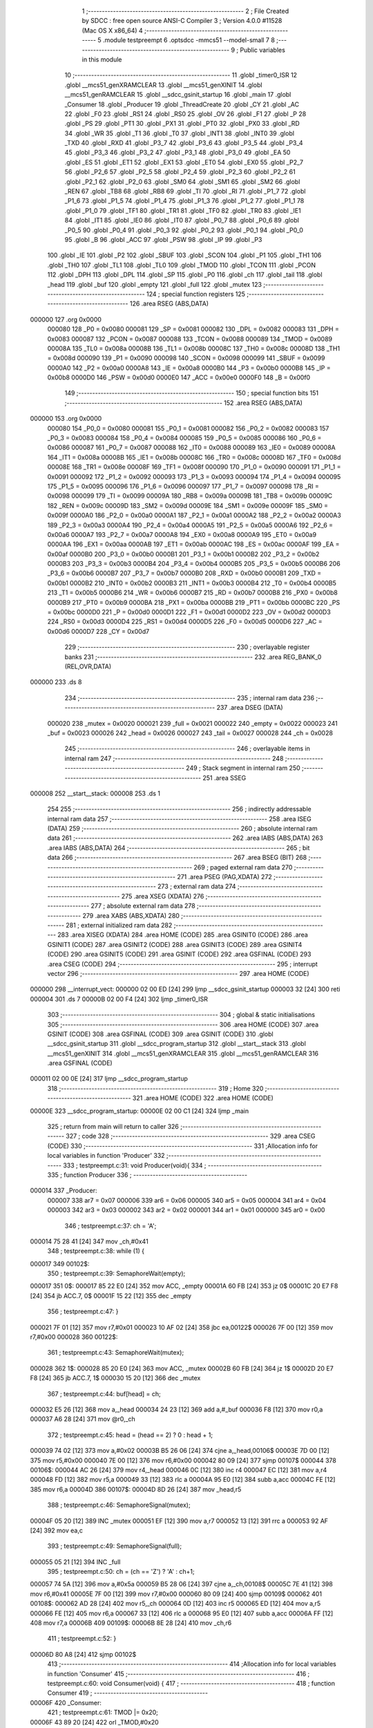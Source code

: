                                       1 ;--------------------------------------------------------
                                      2 ; File Created by SDCC : free open source ANSI-C Compiler
                                      3 ; Version 4.0.0 #11528 (Mac OS X x86_64)
                                      4 ;--------------------------------------------------------
                                      5 	.module testpreempt
                                      6 	.optsdcc -mmcs51 --model-small
                                      7 	
                                      8 ;--------------------------------------------------------
                                      9 ; Public variables in this module
                                     10 ;--------------------------------------------------------
                                     11 	.globl _timer0_ISR
                                     12 	.globl __mcs51_genXRAMCLEAR
                                     13 	.globl __mcs51_genXINIT
                                     14 	.globl __mcs51_genRAMCLEAR
                                     15 	.globl __sdcc_gsinit_startup
                                     16 	.globl _main
                                     17 	.globl _Consumer
                                     18 	.globl _Producer
                                     19 	.globl _ThreadCreate
                                     20 	.globl _CY
                                     21 	.globl _AC
                                     22 	.globl _F0
                                     23 	.globl _RS1
                                     24 	.globl _RS0
                                     25 	.globl _OV
                                     26 	.globl _F1
                                     27 	.globl _P
                                     28 	.globl _PS
                                     29 	.globl _PT1
                                     30 	.globl _PX1
                                     31 	.globl _PT0
                                     32 	.globl _PX0
                                     33 	.globl _RD
                                     34 	.globl _WR
                                     35 	.globl _T1
                                     36 	.globl _T0
                                     37 	.globl _INT1
                                     38 	.globl _INT0
                                     39 	.globl _TXD
                                     40 	.globl _RXD
                                     41 	.globl _P3_7
                                     42 	.globl _P3_6
                                     43 	.globl _P3_5
                                     44 	.globl _P3_4
                                     45 	.globl _P3_3
                                     46 	.globl _P3_2
                                     47 	.globl _P3_1
                                     48 	.globl _P3_0
                                     49 	.globl _EA
                                     50 	.globl _ES
                                     51 	.globl _ET1
                                     52 	.globl _EX1
                                     53 	.globl _ET0
                                     54 	.globl _EX0
                                     55 	.globl _P2_7
                                     56 	.globl _P2_6
                                     57 	.globl _P2_5
                                     58 	.globl _P2_4
                                     59 	.globl _P2_3
                                     60 	.globl _P2_2
                                     61 	.globl _P2_1
                                     62 	.globl _P2_0
                                     63 	.globl _SM0
                                     64 	.globl _SM1
                                     65 	.globl _SM2
                                     66 	.globl _REN
                                     67 	.globl _TB8
                                     68 	.globl _RB8
                                     69 	.globl _TI
                                     70 	.globl _RI
                                     71 	.globl _P1_7
                                     72 	.globl _P1_6
                                     73 	.globl _P1_5
                                     74 	.globl _P1_4
                                     75 	.globl _P1_3
                                     76 	.globl _P1_2
                                     77 	.globl _P1_1
                                     78 	.globl _P1_0
                                     79 	.globl _TF1
                                     80 	.globl _TR1
                                     81 	.globl _TF0
                                     82 	.globl _TR0
                                     83 	.globl _IE1
                                     84 	.globl _IT1
                                     85 	.globl _IE0
                                     86 	.globl _IT0
                                     87 	.globl _P0_7
                                     88 	.globl _P0_6
                                     89 	.globl _P0_5
                                     90 	.globl _P0_4
                                     91 	.globl _P0_3
                                     92 	.globl _P0_2
                                     93 	.globl _P0_1
                                     94 	.globl _P0_0
                                     95 	.globl _B
                                     96 	.globl _ACC
                                     97 	.globl _PSW
                                     98 	.globl _IP
                                     99 	.globl _P3
                                    100 	.globl _IE
                                    101 	.globl _P2
                                    102 	.globl _SBUF
                                    103 	.globl _SCON
                                    104 	.globl _P1
                                    105 	.globl _TH1
                                    106 	.globl _TH0
                                    107 	.globl _TL1
                                    108 	.globl _TL0
                                    109 	.globl _TMOD
                                    110 	.globl _TCON
                                    111 	.globl _PCON
                                    112 	.globl _DPH
                                    113 	.globl _DPL
                                    114 	.globl _SP
                                    115 	.globl _P0
                                    116 	.globl _ch
                                    117 	.globl _tail
                                    118 	.globl _head
                                    119 	.globl _buf
                                    120 	.globl _empty
                                    121 	.globl _full
                                    122 	.globl _mutex
                                    123 ;--------------------------------------------------------
                                    124 ; special function registers
                                    125 ;--------------------------------------------------------
                                    126 	.area RSEG    (ABS,DATA)
      000000                        127 	.org 0x0000
                           000080   128 _P0	=	0x0080
                           000081   129 _SP	=	0x0081
                           000082   130 _DPL	=	0x0082
                           000083   131 _DPH	=	0x0083
                           000087   132 _PCON	=	0x0087
                           000088   133 _TCON	=	0x0088
                           000089   134 _TMOD	=	0x0089
                           00008A   135 _TL0	=	0x008a
                           00008B   136 _TL1	=	0x008b
                           00008C   137 _TH0	=	0x008c
                           00008D   138 _TH1	=	0x008d
                           000090   139 _P1	=	0x0090
                           000098   140 _SCON	=	0x0098
                           000099   141 _SBUF	=	0x0099
                           0000A0   142 _P2	=	0x00a0
                           0000A8   143 _IE	=	0x00a8
                           0000B0   144 _P3	=	0x00b0
                           0000B8   145 _IP	=	0x00b8
                           0000D0   146 _PSW	=	0x00d0
                           0000E0   147 _ACC	=	0x00e0
                           0000F0   148 _B	=	0x00f0
                                    149 ;--------------------------------------------------------
                                    150 ; special function bits
                                    151 ;--------------------------------------------------------
                                    152 	.area RSEG    (ABS,DATA)
      000000                        153 	.org 0x0000
                           000080   154 _P0_0	=	0x0080
                           000081   155 _P0_1	=	0x0081
                           000082   156 _P0_2	=	0x0082
                           000083   157 _P0_3	=	0x0083
                           000084   158 _P0_4	=	0x0084
                           000085   159 _P0_5	=	0x0085
                           000086   160 _P0_6	=	0x0086
                           000087   161 _P0_7	=	0x0087
                           000088   162 _IT0	=	0x0088
                           000089   163 _IE0	=	0x0089
                           00008A   164 _IT1	=	0x008a
                           00008B   165 _IE1	=	0x008b
                           00008C   166 _TR0	=	0x008c
                           00008D   167 _TF0	=	0x008d
                           00008E   168 _TR1	=	0x008e
                           00008F   169 _TF1	=	0x008f
                           000090   170 _P1_0	=	0x0090
                           000091   171 _P1_1	=	0x0091
                           000092   172 _P1_2	=	0x0092
                           000093   173 _P1_3	=	0x0093
                           000094   174 _P1_4	=	0x0094
                           000095   175 _P1_5	=	0x0095
                           000096   176 _P1_6	=	0x0096
                           000097   177 _P1_7	=	0x0097
                           000098   178 _RI	=	0x0098
                           000099   179 _TI	=	0x0099
                           00009A   180 _RB8	=	0x009a
                           00009B   181 _TB8	=	0x009b
                           00009C   182 _REN	=	0x009c
                           00009D   183 _SM2	=	0x009d
                           00009E   184 _SM1	=	0x009e
                           00009F   185 _SM0	=	0x009f
                           0000A0   186 _P2_0	=	0x00a0
                           0000A1   187 _P2_1	=	0x00a1
                           0000A2   188 _P2_2	=	0x00a2
                           0000A3   189 _P2_3	=	0x00a3
                           0000A4   190 _P2_4	=	0x00a4
                           0000A5   191 _P2_5	=	0x00a5
                           0000A6   192 _P2_6	=	0x00a6
                           0000A7   193 _P2_7	=	0x00a7
                           0000A8   194 _EX0	=	0x00a8
                           0000A9   195 _ET0	=	0x00a9
                           0000AA   196 _EX1	=	0x00aa
                           0000AB   197 _ET1	=	0x00ab
                           0000AC   198 _ES	=	0x00ac
                           0000AF   199 _EA	=	0x00af
                           0000B0   200 _P3_0	=	0x00b0
                           0000B1   201 _P3_1	=	0x00b1
                           0000B2   202 _P3_2	=	0x00b2
                           0000B3   203 _P3_3	=	0x00b3
                           0000B4   204 _P3_4	=	0x00b4
                           0000B5   205 _P3_5	=	0x00b5
                           0000B6   206 _P3_6	=	0x00b6
                           0000B7   207 _P3_7	=	0x00b7
                           0000B0   208 _RXD	=	0x00b0
                           0000B1   209 _TXD	=	0x00b1
                           0000B2   210 _INT0	=	0x00b2
                           0000B3   211 _INT1	=	0x00b3
                           0000B4   212 _T0	=	0x00b4
                           0000B5   213 _T1	=	0x00b5
                           0000B6   214 _WR	=	0x00b6
                           0000B7   215 _RD	=	0x00b7
                           0000B8   216 _PX0	=	0x00b8
                           0000B9   217 _PT0	=	0x00b9
                           0000BA   218 _PX1	=	0x00ba
                           0000BB   219 _PT1	=	0x00bb
                           0000BC   220 _PS	=	0x00bc
                           0000D0   221 _P	=	0x00d0
                           0000D1   222 _F1	=	0x00d1
                           0000D2   223 _OV	=	0x00d2
                           0000D3   224 _RS0	=	0x00d3
                           0000D4   225 _RS1	=	0x00d4
                           0000D5   226 _F0	=	0x00d5
                           0000D6   227 _AC	=	0x00d6
                           0000D7   228 _CY	=	0x00d7
                                    229 ;--------------------------------------------------------
                                    230 ; overlayable register banks
                                    231 ;--------------------------------------------------------
                                    232 	.area REG_BANK_0	(REL,OVR,DATA)
      000000                        233 	.ds 8
                                    234 ;--------------------------------------------------------
                                    235 ; internal ram data
                                    236 ;--------------------------------------------------------
                                    237 	.area DSEG    (DATA)
                           000020   238 _mutex	=	0x0020
                           000021   239 _full	=	0x0021
                           000022   240 _empty	=	0x0022
                           000023   241 _buf	=	0x0023
                           000026   242 _head	=	0x0026
                           000027   243 _tail	=	0x0027
                           000028   244 _ch	=	0x0028
                                    245 ;--------------------------------------------------------
                                    246 ; overlayable items in internal ram 
                                    247 ;--------------------------------------------------------
                                    248 ;--------------------------------------------------------
                                    249 ; Stack segment in internal ram 
                                    250 ;--------------------------------------------------------
                                    251 	.area	SSEG
      000008                        252 __start__stack:
      000008                        253 	.ds	1
                                    254 
                                    255 ;--------------------------------------------------------
                                    256 ; indirectly addressable internal ram data
                                    257 ;--------------------------------------------------------
                                    258 	.area ISEG    (DATA)
                                    259 ;--------------------------------------------------------
                                    260 ; absolute internal ram data
                                    261 ;--------------------------------------------------------
                                    262 	.area IABS    (ABS,DATA)
                                    263 	.area IABS    (ABS,DATA)
                                    264 ;--------------------------------------------------------
                                    265 ; bit data
                                    266 ;--------------------------------------------------------
                                    267 	.area BSEG    (BIT)
                                    268 ;--------------------------------------------------------
                                    269 ; paged external ram data
                                    270 ;--------------------------------------------------------
                                    271 	.area PSEG    (PAG,XDATA)
                                    272 ;--------------------------------------------------------
                                    273 ; external ram data
                                    274 ;--------------------------------------------------------
                                    275 	.area XSEG    (XDATA)
                                    276 ;--------------------------------------------------------
                                    277 ; absolute external ram data
                                    278 ;--------------------------------------------------------
                                    279 	.area XABS    (ABS,XDATA)
                                    280 ;--------------------------------------------------------
                                    281 ; external initialized ram data
                                    282 ;--------------------------------------------------------
                                    283 	.area XISEG   (XDATA)
                                    284 	.area HOME    (CODE)
                                    285 	.area GSINIT0 (CODE)
                                    286 	.area GSINIT1 (CODE)
                                    287 	.area GSINIT2 (CODE)
                                    288 	.area GSINIT3 (CODE)
                                    289 	.area GSINIT4 (CODE)
                                    290 	.area GSINIT5 (CODE)
                                    291 	.area GSINIT  (CODE)
                                    292 	.area GSFINAL (CODE)
                                    293 	.area CSEG    (CODE)
                                    294 ;--------------------------------------------------------
                                    295 ; interrupt vector 
                                    296 ;--------------------------------------------------------
                                    297 	.area HOME    (CODE)
      000000                        298 __interrupt_vect:
      000000 02 00 ED         [24]  299 	ljmp	__sdcc_gsinit_startup
      000003 32               [24]  300 	reti
      000004                        301 	.ds	7
      00000B 02 00 F4         [24]  302 	ljmp	_timer0_ISR
                                    303 ;--------------------------------------------------------
                                    304 ; global & static initialisations
                                    305 ;--------------------------------------------------------
                                    306 	.area HOME    (CODE)
                                    307 	.area GSINIT  (CODE)
                                    308 	.area GSFINAL (CODE)
                                    309 	.area GSINIT  (CODE)
                                    310 	.globl __sdcc_gsinit_startup
                                    311 	.globl __sdcc_program_startup
                                    312 	.globl __start__stack
                                    313 	.globl __mcs51_genXINIT
                                    314 	.globl __mcs51_genXRAMCLEAR
                                    315 	.globl __mcs51_genRAMCLEAR
                                    316 	.area GSFINAL (CODE)
      000011 02 00 0E         [24]  317 	ljmp	__sdcc_program_startup
                                    318 ;--------------------------------------------------------
                                    319 ; Home
                                    320 ;--------------------------------------------------------
                                    321 	.area HOME    (CODE)
                                    322 	.area HOME    (CODE)
      00000E                        323 __sdcc_program_startup:
      00000E 02 00 C1         [24]  324 	ljmp	_main
                                    325 ;	return from main will return to caller
                                    326 ;--------------------------------------------------------
                                    327 ; code
                                    328 ;--------------------------------------------------------
                                    329 	.area CSEG    (CODE)
                                    330 ;------------------------------------------------------------
                                    331 ;Allocation info for local variables in function 'Producer'
                                    332 ;------------------------------------------------------------
                                    333 ;	testpreempt.c:31: void Producer(void){
                                    334 ;	-----------------------------------------
                                    335 ;	 function Producer
                                    336 ;	-----------------------------------------
      000014                        337 _Producer:
                           000007   338 	ar7 = 0x07
                           000006   339 	ar6 = 0x06
                           000005   340 	ar5 = 0x05
                           000004   341 	ar4 = 0x04
                           000003   342 	ar3 = 0x03
                           000002   343 	ar2 = 0x02
                           000001   344 	ar1 = 0x01
                           000000   345 	ar0 = 0x00
                                    346 ;	testpreempt.c:37: ch = 'A';
      000014 75 28 41         [24]  347 	mov	_ch,#0x41
                                    348 ;	testpreempt.c:38: while (1) {
      000017                        349 00102$:
                                    350 ;	testpreempt.c:39: SemaphoreWait(empty);
      000017                        351 		0$:
      000017 85 22 E0         [24]  352 	mov ACC, _empty 
      00001A 60 FB            [24]  353 	jz 0$ 
      00001C 20 E7 F8         [24]  354 	jb ACC.7, 0$ 
      00001F 15 22            [12]  355 	dec _empty 
                                    356 ;	testpreempt.c:47: }
      000021 7F 01            [12]  357 	mov	r7,#0x01
      000023 10 AF 02         [24]  358 	jbc	ea,00122$
      000026 7F 00            [12]  359 	mov	r7,#0x00
      000028                        360 00122$:
                                    361 ;	testpreempt.c:43: SemaphoreWait(mutex);
      000028                        362 		1$:
      000028 85 20 E0         [24]  363 	mov ACC, _mutex 
      00002B 60 FB            [24]  364 	jz 1$ 
      00002D 20 E7 F8         [24]  365 	jb ACC.7, 1$ 
      000030 15 20            [12]  366 	dec _mutex 
                                    367 ;	testpreempt.c:44: buf[head] = ch;
      000032 E5 26            [12]  368 	mov	a,_head
      000034 24 23            [12]  369 	add	a,#_buf
      000036 F8               [12]  370 	mov	r0,a
      000037 A6 28            [24]  371 	mov	@r0,_ch
                                    372 ;	testpreempt.c:45: head = (head == 2) ? 0 : head + 1;
      000039 74 02            [12]  373 	mov	a,#0x02
      00003B B5 26 06         [24]  374 	cjne	a,_head,00106$
      00003E 7D 00            [12]  375 	mov	r5,#0x00
      000040 7E 00            [12]  376 	mov	r6,#0x00
      000042 80 09            [24]  377 	sjmp	00107$
      000044                        378 00106$:
      000044 AC 26            [24]  379 	mov	r4,_head
      000046 0C               [12]  380 	inc	r4
      000047 EC               [12]  381 	mov	a,r4
      000048 FD               [12]  382 	mov	r5,a
      000049 33               [12]  383 	rlc	a
      00004A 95 E0            [12]  384 	subb	a,acc
      00004C FE               [12]  385 	mov	r6,a
      00004D                        386 00107$:
      00004D 8D 26            [24]  387 	mov	_head,r5
                                    388 ;	testpreempt.c:46: SemaphoreSignal(mutex);
      00004F 05 20            [12]  389 	INC _mutex 
      000051 EF               [12]  390 	mov	a,r7
      000052 13               [12]  391 	rrc	a
      000053 92 AF            [24]  392 	mov	ea,c
                                    393 ;	testpreempt.c:49: SemaphoreSignal(full);
      000055 05 21            [12]  394 	INC _full 
                                    395 ;	testpreempt.c:50: ch = (ch == 'Z') ? 'A' : ch+1;
      000057 74 5A            [12]  396 	mov	a,#0x5a
      000059 B5 28 06         [24]  397 	cjne	a,_ch,00108$
      00005C 7E 41            [12]  398 	mov	r6,#0x41
      00005E 7F 00            [12]  399 	mov	r7,#0x00
      000060 80 09            [24]  400 	sjmp	00109$
      000062                        401 00108$:
      000062 AD 28            [24]  402 	mov	r5,_ch
      000064 0D               [12]  403 	inc	r5
      000065 ED               [12]  404 	mov	a,r5
      000066 FE               [12]  405 	mov	r6,a
      000067 33               [12]  406 	rlc	a
      000068 95 E0            [12]  407 	subb	a,acc
      00006A FF               [12]  408 	mov	r7,a
      00006B                        409 00109$:
      00006B 8E 28            [24]  410 	mov	_ch,r6
                                    411 ;	testpreempt.c:52: }
      00006D 80 A8            [24]  412 	sjmp	00102$
                                    413 ;------------------------------------------------------------
                                    414 ;Allocation info for local variables in function 'Consumer'
                                    415 ;------------------------------------------------------------
                                    416 ;	testpreempt.c:60: void Consumer(void) {
                                    417 ;	-----------------------------------------
                                    418 ;	 function Consumer
                                    419 ;	-----------------------------------------
      00006F                        420 _Consumer:
                                    421 ;	testpreempt.c:61: TMOD |= 0x20;
      00006F 43 89 20         [24]  422 	orl	_TMOD,#0x20
                                    423 ;	testpreempt.c:62: TH1 = -6;
      000072 75 8D FA         [24]  424 	mov	_TH1,#0xfa
                                    425 ;	testpreempt.c:63: SCON = 0x50;
      000075 75 98 50         [24]  426 	mov	_SCON,#0x50
                                    427 ;	testpreempt.c:64: TR1 = 1;
                                    428 ;	assignBit
      000078 D2 8E            [12]  429 	setb	_TR1
                                    430 ;	testpreempt.c:65: while (1) {
      00007A                        431 00105$:
                                    432 ;	testpreempt.c:66: SemaphoreWait(full);
      00007A                        433 		2$:
      00007A 85 21 E0         [24]  434 	mov ACC, _full 
      00007D 60 FB            [24]  435 	jz 2$ 
      00007F 20 E7 F8         [24]  436 	jb ACC.7, 2$ 
      000082 15 21            [12]  437 	dec _full 
                                    438 ;	testpreempt.c:75: }
      000084 7F 01            [12]  439 	mov	r7,#0x01
      000086 10 AF 02         [24]  440 	jbc	ea,00127$
      000089 7F 00            [12]  441 	mov	r7,#0x00
      00008B                        442 00127$:
                                    443 ;	testpreempt.c:69: SemaphoreWait(mutex);
      00008B                        444 		3$:
      00008B 85 20 E0         [24]  445 	mov ACC, _mutex 
      00008E 60 FB            [24]  446 	jz 3$ 
      000090 20 E7 F8         [24]  447 	jb ACC.7, 3$ 
      000093 15 20            [12]  448 	dec _mutex 
                                    449 ;	testpreempt.c:70: SBUF = buf[tail];
      000095 E5 27            [12]  450 	mov	a,_tail
      000097 24 23            [12]  451 	add	a,#_buf
      000099 F9               [12]  452 	mov	r1,a
      00009A 87 99            [24]  453 	mov	_SBUF,@r1
                                    454 ;	testpreempt.c:71: while(!TI);
      00009C                        455 00101$:
                                    456 ;	testpreempt.c:72: TI = 0;
                                    457 ;	assignBit
      00009C 10 99 02         [24]  458 	jbc	_TI,00128$
      00009F 80 FB            [24]  459 	sjmp	00101$
      0000A1                        460 00128$:
                                    461 ;	testpreempt.c:73: tail = (tail == 2) ? 0 : tail + 1;
      0000A1 74 02            [12]  462 	mov	a,#0x02
      0000A3 B5 27 06         [24]  463 	cjne	a,_tail,00109$
      0000A6 7D 00            [12]  464 	mov	r5,#0x00
      0000A8 7E 00            [12]  465 	mov	r6,#0x00
      0000AA 80 09            [24]  466 	sjmp	00110$
      0000AC                        467 00109$:
      0000AC AC 27            [24]  468 	mov	r4,_tail
      0000AE 0C               [12]  469 	inc	r4
      0000AF EC               [12]  470 	mov	a,r4
      0000B0 FD               [12]  471 	mov	r5,a
      0000B1 33               [12]  472 	rlc	a
      0000B2 95 E0            [12]  473 	subb	a,acc
      0000B4 FE               [12]  474 	mov	r6,a
      0000B5                        475 00110$:
      0000B5 8D 27            [24]  476 	mov	_tail,r5
                                    477 ;	testpreempt.c:74: SemaphoreSignal(mutex);
      0000B7 05 20            [12]  478 	INC _mutex 
      0000B9 EF               [12]  479 	mov	a,r7
      0000BA 13               [12]  480 	rrc	a
      0000BB 92 AF            [24]  481 	mov	ea,c
                                    482 ;	testpreempt.c:77: SemaphoreSignal(empty);
      0000BD 05 22            [12]  483 	INC _empty 
                                    484 ;	testpreempt.c:79: }
      0000BF 80 B9            [24]  485 	sjmp	00105$
                                    486 ;------------------------------------------------------------
                                    487 ;Allocation info for local variables in function 'main'
                                    488 ;------------------------------------------------------------
                                    489 ;	testpreempt.c:86: void main(void) {
                                    490 ;	-----------------------------------------
                                    491 ;	 function main
                                    492 ;	-----------------------------------------
      0000C1                        493 _main:
                                    494 ;	testpreempt.c:100: }
      0000C1 7F 01            [12]  495 	mov	r7,#0x01
      0000C3 10 AF 02         [24]  496 	jbc	ea,00103$
      0000C6 7F 00            [12]  497 	mov	r7,#0x00
      0000C8                        498 00103$:
                                    499 ;	testpreempt.c:94: buf[0] = buf[1] = buf[2] = '\0';
      0000C8 75 25 00         [24]  500 	mov	(_buf + 0x0002),#0x00
      0000CB 75 24 00         [24]  501 	mov	(_buf + 0x0001),#0x00
      0000CE 75 23 00         [24]  502 	mov	_buf,#0x00
                                    503 ;	testpreempt.c:95: head = 0;
      0000D1 75 26 00         [24]  504 	mov	_head,#0x00
                                    505 ;	testpreempt.c:96: tail = 0;
      0000D4 75 27 00         [24]  506 	mov	_tail,#0x00
                                    507 ;	testpreempt.c:97: SemaphoreCreate(mutex, 1);
      0000D7 75 20 01         [24]  508 	mov	_mutex,#0x01
                                    509 ;	testpreempt.c:98: SemaphoreCreate(full, 0);
      0000DA 75 21 00         [24]  510 	mov	_full,#0x00
                                    511 ;	testpreempt.c:99: SemaphoreCreate(empty, 3);
      0000DD 75 22 03         [24]  512 	mov	_empty,#0x03
      0000E0 EF               [12]  513 	mov	a,r7
      0000E1 13               [12]  514 	rrc	a
      0000E2 92 AF            [24]  515 	mov	ea,c
                                    516 ;	testpreempt.c:101: ThreadCreate(Producer);
      0000E4 90 00 14         [24]  517 	mov	dptr,#_Producer
      0000E7 12 01 2A         [24]  518 	lcall	_ThreadCreate
                                    519 ;	testpreempt.c:102: Consumer();
                                    520 ;	testpreempt.c:103: }
      0000EA 02 00 6F         [24]  521 	ljmp	_Consumer
                                    522 ;------------------------------------------------------------
                                    523 ;Allocation info for local variables in function '_sdcc_gsinit_startup'
                                    524 ;------------------------------------------------------------
                                    525 ;	testpreempt.c:105: void _sdcc_gsinit_startup(void) {
                                    526 ;	-----------------------------------------
                                    527 ;	 function _sdcc_gsinit_startup
                                    528 ;	-----------------------------------------
      0000ED                        529 __sdcc_gsinit_startup:
                                    530 ;	testpreempt.c:108: __endasm;
      0000ED 02 00 F8         [24]  531 	ljmp	_Bootstrap
                                    532 ;	testpreempt.c:109: }
      0000F0 22               [24]  533 	ret
                                    534 ;------------------------------------------------------------
                                    535 ;Allocation info for local variables in function '_mcs51_genRAMCLEAR'
                                    536 ;------------------------------------------------------------
                                    537 ;	testpreempt.c:111: void _mcs51_genRAMCLEAR(void) {}
                                    538 ;	-----------------------------------------
                                    539 ;	 function _mcs51_genRAMCLEAR
                                    540 ;	-----------------------------------------
      0000F1                        541 __mcs51_genRAMCLEAR:
      0000F1 22               [24]  542 	ret
                                    543 ;------------------------------------------------------------
                                    544 ;Allocation info for local variables in function '_mcs51_genXINIT'
                                    545 ;------------------------------------------------------------
                                    546 ;	testpreempt.c:112: void _mcs51_genXINIT(void) {}
                                    547 ;	-----------------------------------------
                                    548 ;	 function _mcs51_genXINIT
                                    549 ;	-----------------------------------------
      0000F2                        550 __mcs51_genXINIT:
      0000F2 22               [24]  551 	ret
                                    552 ;------------------------------------------------------------
                                    553 ;Allocation info for local variables in function '_mcs51_genXRAMCLEAR'
                                    554 ;------------------------------------------------------------
                                    555 ;	testpreempt.c:113: void _mcs51_genXRAMCLEAR(void) {}
                                    556 ;	-----------------------------------------
                                    557 ;	 function _mcs51_genXRAMCLEAR
                                    558 ;	-----------------------------------------
      0000F3                        559 __mcs51_genXRAMCLEAR:
      0000F3 22               [24]  560 	ret
                                    561 ;------------------------------------------------------------
                                    562 ;Allocation info for local variables in function 'timer0_ISR'
                                    563 ;------------------------------------------------------------
                                    564 ;	testpreempt.c:116: void timer0_ISR(void) __interrupt(1) {
                                    565 ;	-----------------------------------------
                                    566 ;	 function timer0_ISR
                                    567 ;	-----------------------------------------
      0000F4                        568 _timer0_ISR:
                                    569 ;	testpreempt.c:119: __endasm;
      0000F4 02 02 7A         [24]  570 	ljmp	_myTimer0Handler
                                    571 ;	testpreempt.c:120: }	
      0000F7 32               [24]  572 	reti
                                    573 ;	eliminated unneeded mov psw,# (no regs used in bank)
                                    574 ;	eliminated unneeded push/pop psw
                                    575 ;	eliminated unneeded push/pop dpl
                                    576 ;	eliminated unneeded push/pop dph
                                    577 ;	eliminated unneeded push/pop b
                                    578 ;	eliminated unneeded push/pop acc
                                    579 	.area CSEG    (CODE)
                                    580 	.area CONST   (CODE)
                                    581 	.area XINIT   (CODE)
                                    582 	.area CABS    (ABS,CODE)
